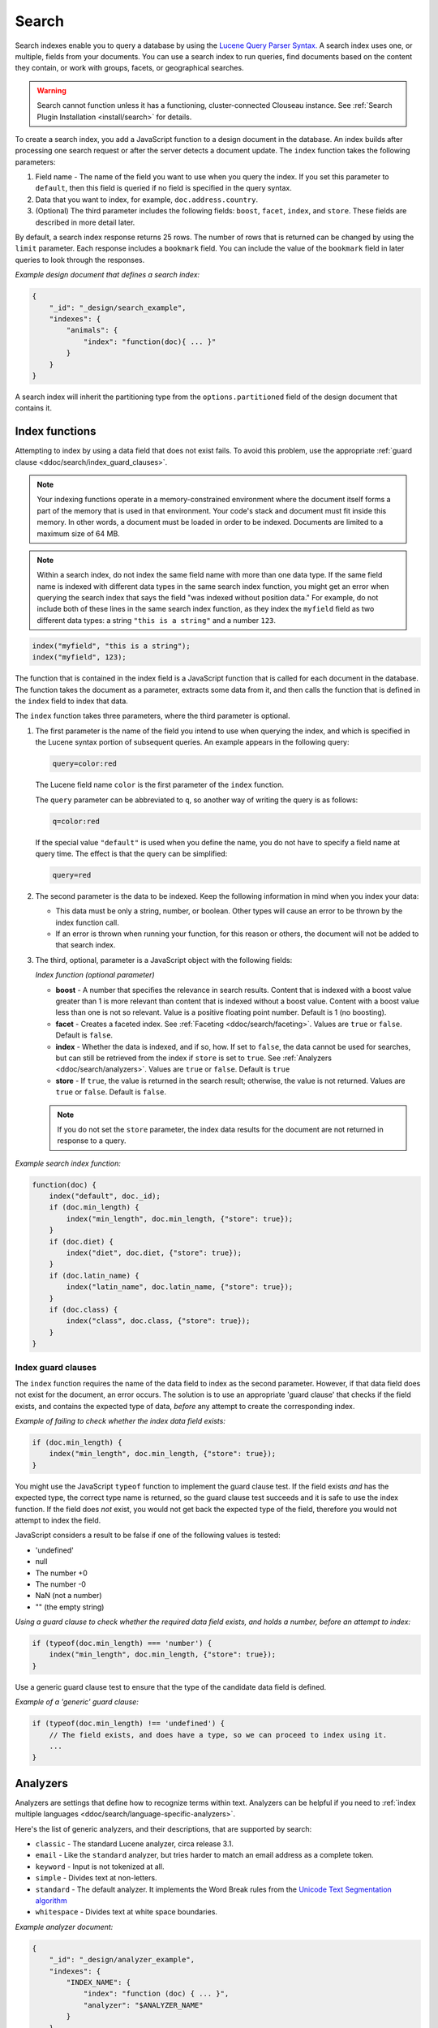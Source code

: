 .. Licensed under the Apache License, Version 2.0 (the "License"); you may not
.. use this file except in compliance with the License. You may obtain a copy of
.. the License at
..
..   http://www.apache.org/licenses/LICENSE-2.0
..
.. Unless required by applicable law or agreed to in writing, software
.. distributed under the License is distributed on an "AS IS" BASIS, WITHOUT
.. WARRANTIES OR CONDITIONS OF ANY KIND, either express or implied. See the
.. License for the specific language governing permissions and limitations under
.. the License.

.. _ddoc/search:

======
Search
======

Search indexes enable you to query a database by using the
`Lucene Query Parser Syntax. <http://lucene.apache.org/core/4_3_0/queryparser/org/apache/lucene/queryparser/classic/package-summary.html#Overview>`_
A search index uses one, or multiple, fields from your documents. You can use a search
index to run queries, find documents based on the content they contain, or work with
groups, facets, or geographical searches.

.. warning::
    Search cannot function unless it has a functioning, cluster-connected
    Clouseau instance. See :ref:`Search Plugin Installation <install/search>`
    for details.

To create a search index, you add a JavaScript function to a design document in the
database. An index builds after processing one search request or after the server detects
a document update. The ``index`` function takes the following parameters:

#. Field name - The name of the field you want to use when you query the index.
   If you set this parameter to ``default``, then this field is queried if no field is
   specified in the query syntax.
#. Data that you want to index, for example, ``doc.address.country``.
#. (Optional) The third parameter includes the following fields: ``boost``, ``facet``,
   ``index``, and ``store``. These fields are described in more detail later.

By default, a search index response returns 25 rows. The number of rows that is returned
can be changed by using the ``limit`` parameter. Each response includes a ``bookmark``
field. You can include the value of the ``bookmark`` field in later queries to look
through the responses.

*Example design document that defines a search index:*

.. code-block:: javascript

    {
        "_id": "_design/search_example",
        "indexes": {
            "animals": {
                "index": "function(doc){ ... }"
            }
        }
    }

A search index will inherit the partitioning type from the ``options.partitioned`` field
of the design document that contains it.

Index functions
===============

Attempting to index by using a data field that does not exist fails. To avoid
this problem, use the appropriate
:ref:`guard clause <ddoc/search/index_guard_clauses>`.

.. note::
    Your indexing functions operate in a memory-constrained environment
    where the document itself forms a part of the memory that is used
    in that environment. Your code's stack and document must fit inside this
    memory. In other words, a document must be loaded in order to be indexed.
    Documents are limited to a maximum size of 64 MB.

.. note::
    Within a search index, do not index the same field name with more than one data
    type. If the same field name is indexed with different data types in the same search
    index function, you might get an error when querying the search index that says the
    field "was indexed without position data." For example, do not include both of these
    lines in the same search index function, as they index the ``myfield`` field as two
    different data types: a string ``"this is a string"`` and a number ``123``.

.. code-block:: javascript

    index("myfield", "this is a string");
    index("myfield", 123);

The function that is contained in the index field is a JavaScript function
that is called for each document in the database.
The function takes the document as a parameter,
extracts some data from it, and then calls the function that is defined
in the ``index`` field to index that data.

The ``index`` function takes three parameters, where the third parameter is optional.

#. The first parameter is the name of the field you intend to use when querying the index,
   and which is specified in the Lucene syntax portion of subsequent queries.
   An example appears in the following query:

   .. code-block:: javascript

        query=color:red

   The Lucene field name ``color`` is the first parameter of the ``index`` function.

   The ``query`` parameter can be abbreviated to ``q``,
   so another way of writing the query is as follows:

   .. code-block:: javascript

       q=color:red

   If the special value ``"default"`` is used when you define the name,
   you do not have to specify a field name at query time.
   The effect is that the query can be simplified:

   .. code-block:: javascript

       query=red

#. The second parameter is the data to be indexed. Keep the following information
   in mind when you index your data:

   - This data must be only a string, number, or boolean. Other types will cause
     an error to be thrown by the index function call.

   - If an error is thrown when running your function, for this reason or others,
     the document will not be added to that search index.

#. The third, optional, parameter is a JavaScript object with the following fields:

   *Index function (optional parameter)*

   * **boost** - A number that specifies the relevance in search results. Content that is
     indexed with a boost value greater than 1 is more relevant than content that is
     indexed without a boost value. Content with a boost value less than one is not so
     relevant. Value is a positive floating point number. Default is 1 (no boosting).

   * **facet** - Creates a faceted index. See :ref:`Faceting <ddoc/search/faceting>`.
     Values are ``true`` or ``false``. Default is ``false``.

   * **index** - Whether the data is indexed, and if so, how. If set to ``false``, the
     data cannot be used for searches, but can still be retrieved from the index if
     ``store`` is set to ``true``. See :ref:`Analyzers <ddoc/search/analyzers>`.
     Values are ``true`` or ``false``. Default is ``true``

   * **store** - If ``true``, the value is returned in the search result; otherwise,
     the value is not returned. Values are ``true`` or ``false``. Default is ``false``.

   .. note::

       If you do not set the ``store`` parameter,
       the index data results for the document are not returned in response to a query.

*Example search index function:*

.. code-block:: javascript

    function(doc) {
        index("default", doc._id);
        if (doc.min_length) {
            index("min_length", doc.min_length, {"store": true});
        }
        if (doc.diet) {
            index("diet", doc.diet, {"store": true});
        }
        if (doc.latin_name) {
            index("latin_name", doc.latin_name, {"store": true});
        }
        if (doc.class) {
            index("class", doc.class, {"store": true});
        }
    }

.. _ddoc/search/index_guard_clauses:

Index guard clauses
-------------------

The ``index`` function requires the name of the data field to index as the second
parameter. However, if that data field does not exist for the document, an error occurs.
The solution is to use an appropriate 'guard clause' that checks if the field exists, and
contains the expected type of data, *before* any attempt to create the corresponding
index.

*Example of failing to check whether the index data field exists:*

.. code-block:: javascript

    if (doc.min_length) {
        index("min_length", doc.min_length, {"store": true});
    }

You might use the JavaScript ``typeof`` function to implement the guard clause test. If
the field exists *and* has the expected type, the correct type name is returned, so the
guard clause test succeeds and it is safe to use the index function. If the field does
*not* exist, you would not get back the expected type of the field, therefore you would
not attempt to index the field.

JavaScript considers a result to be false if one of the following values is tested:

* 'undefined'
* null
* The number +0
* The number -0
* NaN (not a number)
* "" (the empty string)

*Using a guard clause to check whether the required data field exists, and holds a number,
before an attempt to index:*

.. code-block:: javascript

    if (typeof(doc.min_length) === 'number') {
        index("min_length", doc.min_length, {"store": true});
    }

Use a generic guard clause test to ensure that the type of the candidate data field is
defined.

*Example of a 'generic' guard clause:*

.. code-block:: javascript

    if (typeof(doc.min_length) !== 'undefined') {
        // The field exists, and does have a type, so we can proceed to index using it.
        ...
    }

.. _ddoc/search/analyzers:

Analyzers
=========

Analyzers are settings that define how to recognize terms within text. Analyzers can be
helpful if you need to
:ref:`index multiple languages <ddoc/search/language-specific-analyzers>`.

Here's the list of generic analyzers, and their descriptions, that are supported by
search:

- ``classic`` - The standard Lucene analyzer, circa release 3.1.
- ``email`` - Like the ``standard`` analyzer, but tries harder to
  match an email address as a complete token.
- ``keyword`` - Input is not tokenized at all.
- ``simple`` - Divides text at non-letters.
- ``standard`` - The default analyzer. It implements the Word Break
  rules from the `Unicode Text Segmentation algorithm <http://www.unicode.org/reports/tr29/>`_
- ``whitespace`` - Divides text at white space boundaries.

*Example analyzer document:*

.. code-block:: javascript

    {
        "_id": "_design/analyzer_example",
        "indexes": {
            "INDEX_NAME": {
                "index": "function (doc) { ... }",
                "analyzer": "$ANALYZER_NAME"
            }
        }
    }

.. _ddoc/search/language-specific-analyzers:

Language-specific analyzers
---------------------------

These analyzers omit common words in the specific language,
and many also `remove prefixes and suffixes <http://en.wikipedia.org/wiki/Stemming>`_.
The name of the language is also the name of the analyzer. See
`package org.apache.lucene.analysis <https://lucene.apache.org/core/4_6_1/core/org/apache/lucene/analysis/package-summary.html>`_
for more information.

+----------------+----------------------------------------------------------+
| Language       | Analyzer                                                 |
+================+==========================================================+
| ``arabic``     | org.apache.lucene.analysis.ar.ArabicAnalyzer             |
+----------------+----------------------------------------------------------+
| ``armenian``   | org.apache.lucene.analysis.hy.ArmenianAnalyzer           |
+----------------+----------------------------------------------------------+
| ``basque``     | org.apache.lucene.analysis.eu.BasqueAnalyzer             |
+----------------+----------------------------------------------------------+
| ``bulgarian``  | org.apache.lucene.analysis.bg.BulgarianAnalyzer          |
+----------------+----------------------------------------------------------+
| ``brazilian``  | org.apache.lucene.analysis.br.BrazilianAnalyzer          |
+----------------+----------------------------------------------------------+
| ``catalan``    | org.apache.lucene.analysis.ca.CatalanAnalyzer            |
+----------------+----------------------------------------------------------+
| ``cjk``        | org.apache.lucene.analysis.cjk.CJKAnalyzer               |
+----------------+----------------------------------------------------------+
| ``chinese``    | org.apache.lucene.analysis.cn.smart.SmartChineseAnalyzer |
+----------------+----------------------------------------------------------+
| ``czech``      | org.apache.lucene.analysis.cz.CzechAnalyzer              |
+----------------+----------------------------------------------------------+
| ``danish``     | org.apache.lucene.analysis.da.DanishAnalyzer             |
+----------------+----------------------------------------------------------+
| ``dutch``      | org.apache.lucene.analysis.nl.DutchAnalyzer              |
+----------------+----------------------------------------------------------+
| ``english``    | org.apache.lucene.analysis.en.EnglishAnalyzer            |
+----------------+----------------------------------------------------------+
| ``finnish``    | org.apache.lucene.analysis.fi.FinnishAnalyzer            |
+----------------+----------------------------------------------------------+
| ``french``     | org.apache.lucene.analysis.fr.FrenchAnalyzer             |
+----------------+----------------------------------------------------------+
| ``german``     | org.apache.lucene.analysis.de.GermanAnalyzer             |
+----------------+----------------------------------------------------------+
| ``greek``      | org.apache.lucene.analysis.el.GreekAnalyzer              |
+----------------+----------------------------------------------------------+
| ``galician``   | org.apache.lucene.analysis.gl.GalicianAnalyzer           |
+----------------+----------------------------------------------------------+
| ``hindi``      | org.apache.lucene.analysis.hi.HindiAnalyzer              |
+----------------+----------------------------------------------------------+
| ``hungarian``  | org.apache.lucene.analysis.hu.HungarianAnalyzer          |
+----------------+----------------------------------------------------------+
| ``indonesian`` | org.apache.lucene.analysis.id.IndonesianAnalyzer         |
+----------------+----------------------------------------------------------+
| ``irish``      | org.apache.lucene.analysis.ga.IrishAnalyzer              |
+----------------+----------------------------------------------------------+
| ``italian``    | org.apache.lucene.analysis.it.ItalianAnalyzer            |
+----------------+----------------------------------------------------------+
| ``japanese``   | org.apache.lucene.analysis.ja.JapaneseAnalyzer           |
+----------------+----------------------------------------------------------+
| ``japanese``   | org.apache.lucene.analysis.ja.JapaneseTokenizer          |
+----------------+----------------------------------------------------------+
| ``latvian``    | org.apache.lucene.analysis.lv.LatvianAnalyzer            |
+----------------+----------------------------------------------------------+
| ``norwegian``  | org.apache.lucene.analysis.no.NorwegianAnalyzer          |
+----------------+----------------------------------------------------------+
| ``persian``    | org.apache.lucene.analysis.fa.PersianAnalyzer            |
+----------------+----------------------------------------------------------+
| ``polish``     | org.apache.lucene.analysis.pl.PolishAnalyzer             |
+----------------+----------------------------------------------------------+
| ``portuguese`` | org.apache.lucene.analysis.pt.PortugueseAnalyzer         |
+----------------+----------------------------------------------------------+
| ``romanian``   | org.apache.lucene.analysis.ro.RomanianAnalyzer           |
+----------------+----------------------------------------------------------+
| ``russian``    | org.apache.lucene.analysis.ru.RussianAnalyzer            |
+----------------+----------------------------------------------------------+
| ``spanish``    | org.apache.lucene.analysis.es.SpanishAnalyzer            |
+----------------+----------------------------------------------------------+
| ``swedish``    | org.apache.lucene.analysis.sv.SwedishAnalyzer            |
+----------------+----------------------------------------------------------+
| ``thai``       | org.apache.lucene.analysis.th.ThaiAnalyzer               |
+----------------+----------------------------------------------------------+
| ``turkish``    | org.apache.lucene.analysis.tr.TurkishAnalyzer            |
+----------------+----------------------------------------------------------+

.. note::

    The ``japanese`` analyzer, org.apache.lucene.analysis.ja.JapaneseTokenizer,
    includes DEFAULT_MODE and defaultStopTags.

.. note::

    Language-specific analyzers are optimized for the specified language. You cannot
    combine a generic analyzer with a language-specific analyzer. Instead, you might use a
    :ref:`per field analyzer <ddoc/search/per-field-analyzers>` to select different
    analyzers for different fields within the documents.

.. _ddoc/search/per-field-analyzers:

Per-field analyzers
-------------------

The ``perfield`` analyzer configures multiple analyzers for different fields.

*Example of defining different analyzers for different fields:*

.. code-block:: javascript

    {
        "_id": "_design/analyzer_example",
        "indexes": {
            "INDEX_NAME": {
                "analyzer": {
                    "name": "perfield",
                    "default": "english",
                    "fields": {
                        "spanish": "spanish",
                        "german": "german"
                    }
                },
                "index": "function (doc) { ... }"
            }
        }
    }

Stop words
----------

Stop words are words that do not get indexed. You define them within a design document by
turning the analyzer string into an object.

.. note::

    The ``keyword``, ``simple``, and ``whitespace`` analyzers do not support stop words.

The default stop words for the ``standard`` analyzer are included below:

.. code-block:: javascript

    "a", "an", "and", "are", "as", "at", "be", "but", "by", "for", "if",
    "in", "into", "is", "it", "no", "not", "of", "on", "or", "such",
    "that", "the", "their", "then", "there", "these", "they", "this",
    "to", "was", "will", "with"

*Example of defining non-indexed ('stop') words:*

.. code-block:: javascript

    {
        "_id": "_design/stop_words_example",
        "indexes": {
            "INDEX_NAME": {
                "analyzer": {
                    "name": "portuguese",
                    "stopwords": [
                        "foo",
                        "bar",
                        "baz"
                    ]
                },
                "index": "function (doc) { ... }"
            }
        }
    }

Testing analyzer tokenization
-----------------------------

You can test the results of analyzer tokenization by posting sample data to the
``_search_analyze`` endpoint.

*Example of using HTTP to test the keyword analyzer:*

.. code-block:: http

    POST /_search_analyze HTTP/1.1
    Content-Type: application/json
    {"analyzer":"keyword", "text":"ablanks@renovations.com"}

*Example of using the command line to test the keyword analyzer:*

.. code-block:: sh

    curl 'https://$HOST:5984/_search_analyze' -H 'Content-Type: application/json'
        -d '{"analyzer":"keyword", "text":"ablanks@renovations.com"}'

*Result of testing the keyword analyzer:*

.. code-block:: javascript

    {
        "tokens": [
            "ablanks@renovations.com"
        ]
    }

*Example of using HTTP to test the standard analyzer:*

.. code-block:: http

    POST /_search_analyze HTTP/1.1
    Content-Type: application/json
    {"analyzer":"standard", "text":"ablanks@renovations.com"}

*Example of using the command line to test the standard analyzer:*

.. code-block:: sh

    curl 'https://$HOST:5984/_search_analyze' -H 'Content-Type: application/json'
        -d '{"analyzer":"standard", "text":"ablanks@renovations.com"}'

*Result of testing the standard analyzer:*

.. code-block:: javascript

    {
        "tokens": [
            "ablanks",
            "renovations.com"
        ]
    }

Queries
=======

After you create a search index, you can query it.

- Issue a partition query using:
  ``GET /$DATABASE/_partition/$PARTITION_KEY/_design/$DDOC/_search/$INDEX_NAME``
- Issue a global query using:
  ``GET /$DATABASE/_design/$DDOC/_search/$INDEX_NAME``

Specify your search by using the ``query`` parameter.

*Example of using HTTP to query a partitioned index:*

.. code-block:: http

    GET /$DATABASE/_partition/$PARTITION_KEY/_design/$DDOC/_search/$INDEX_NAME?include_docs=true&query="*:*"&limit=1 HTTP/1.1
    Content-Type: application/json

*Example of using HTTP to query a global index:*

.. code-block:: http

    GET /$DATABASE/_design/$DDOC/_search/$INDEX_NAME?include_docs=true&query="*:*"&limit=1 HTTP/1.1
    Content-Type: application/json

*Example of using the command line to query a partitioned index:*

.. code-block:: sh

    curl https://$HOST:5984/$DATABASE/_partition/$PARTITION_KEY/_design/$DDOC/
    _search/$INDEX_NAME?include_docs=true\&query="*:*"\&limit=1 \

*Example of using the command line to query a global index:*

.. code-block:: sh

    curl https://$HOST:5984/$DATABASE/_design/$DDOC/_search/$INDEX_NAME?
    include_docs=true\&query="*:*"\&limit=1 \

.. _ddoc/search/query_parameters:

Query Parameters
----------------

A full list of query parameters can be found in the
:ref:`API Reference <api/ddoc/search>`.

You must enable :ref:`faceting <ddoc/search/faceting>` before you can use the
following parameters:

- ``counts``
- ``drilldown``
- ``ranges``

.. note::
    Do not combine the ``bookmark`` and ``stale`` options. These options
    constrain the choice of shard replicas to use for the response. When used
    together, the options might cause problems when contact is attempted
    with replicas that are slow or not available.

Relevance
---------

When more than one result might be returned, it is possible for them to be sorted. By
default, the sorting order is determined by 'relevance'.

Relevance is measured according to
`Apache Lucene Scoring <https://lucene.apache.org/core/3_6_0/scoring.html>`_.
As an example, if you search a simple database for the word ``example``, two documents
might contain the word. If one document mentions the word ``example`` 10 times, but the
second document mentions it only twice, then the first document is considered to be more
'relevant'.

If you do not provide a ``sort`` parameter, relevance is used by default. The highest
scoring matches are returned first.

If you provide a ``sort`` parameter, then matches are returned in that order, ignoring
relevance.

If you want to use a ``sort`` parameter, and also include ordering by relevance in your
search results, use the special fields ``-<score>`` or ``<score>`` within the ``sort``
parameter.

POSTing search queries
----------------------

Instead of using the ``GET`` HTTP method, you can also use ``POST``. The main advantage of
``POST`` queries is that they can have a request body, so you can specify the request as a
JSON object. Each parameter in the query string of a ``GET`` request corresponds to a
field in the JSON object in the request body.

*Example of using HTTP to POST a search request:*

.. code-block:: http

    POST /db/_design/ddoc/_search/searchname HTTP/1.1
    Content-Type: application/json

*Example of using the command line to POST a search request:*

.. code-block:: sh

    curl 'https://$HOST:5984/db/_design/ddoc/_search/searchname' -X POST -H 'Content-Type: application/json' -d @search.json

*Example JSON document that contains a search request:*

.. code-block:: javascript

    {
        "q": "index:my query",
        "sort": "foo",
        "limit": 3
    }

Query syntax
============

The CouchDB search query syntax is based on the
`Lucene syntax. <http://lucene.apache.org/core/4_3_0/queryparser/org/apache/lucene/queryparser/classic/package-summary.html#Overview>`_
Search queries take the form of ``name:value`` unless the name is omitted, in which case
they use the default field, as demonstrated in the following examples:

*Example search query expressions:*

.. code-block:: javascript

    // Birds
    class:bird

.. code-block:: text

    // Animals that begin with the letter "l"
    l*

.. code-block:: text

    // Carnivorous birds
    class:bird AND diet:carnivore

.. code-block:: text

    // Herbivores that start with letter "l"
    l* AND diet:herbivore

.. code-block:: text

    // Medium-sized herbivores
    min_length:[1 TO 3] AND diet:herbivore

.. code-block:: text

    // Herbivores that are 2m long or less
    diet:herbivore AND min_length:[-Infinity TO 2]

.. code-block:: text

    // Mammals that are at least 1.5m long
    class:mammal AND min_length:[1.5 TO Infinity]

.. code-block:: text

    // Find "Meles meles"
    latin_name:"Meles meles"

.. code-block:: text

    // Mammals who are herbivore or carnivore
    diet:(herbivore OR omnivore) AND class:mammal

.. code-block:: text

    // Return all results
    *:*

Queries over multiple fields can be logically combined, and groups and fields can be
further grouped. The available logical operators are case-sensitive and are ``AND``,
``+``, ``OR``, ``NOT`` and ``-``. Range queries can run over strings or numbers.

If you want a fuzzy search, you can run a query with ``~`` to find terms like the search
term. For instance, ``look~`` finds the terms ``book`` and ``took``.

.. note::
    If the lower and upper bounds of a range query are both strings that
    contain only numeric digits, the bounds are treated as numbers not as
    strings. For example, if you search by using the query
    ``mod_date:["20170101" TO "20171231"]``, the results include documents
    for which ``mod_date`` is between the numeric values 20170101 and
    20171231, not between the strings "20170101" and "20171231".

You can alter the importance of a search term by adding ``^`` and a positive number. This
alteration makes matches containing the term more or less relevant, proportional to the
power of the boost value. The default value is 1, which means no increase or decrease in
the strength of the match. A decimal value of 0 - 1 reduces importance. making the match
strength weaker. A value greater than one increases importance, making the match strength
stronger.

Wildcard searches are supported, for both single (``?``) and multiple (``*``) character
searches. For example, ``dat?`` would match ``date`` and ``data``, whereas ``dat*`` would
match ``date``, ``data``, ``database``, and ``dates``. Wildcards must come after the
search term.

Use ``*:*`` to return all results.

If the search query does *not* specify the ``"group_field"`` argument, the response
contains a bookmark. If this bookmark is later provided as a URL parameter, the response
skips the rows that were seen already, making it quick and easy to get the next set of
results.

.. note::
    The response never includes a bookmark if the ``"group_field"``
    parameter is included in the search query.
    See :ref:`group_field parameter <api/ddoc/search>`.

.. note::
    The ``group_field``, ``group_limit``, and ``group_sort`` options
    are only available when making global queries.

The following characters require escaping if you want to search on them:

.. code-block:: sh

    + - && || ! ( ) { } [ ] ^ " ~ * ? : \ /

To escape one of these characters, use a preceding backslash character (``\``).

The response to a search query contains an ``order`` field for each of the results. The
``order`` field is an array where the first element is the field or fields that are
specified in the ``sort`` parameter. See the
:ref:`sort parameter <api/ddoc/search>`. If no ``sort`` parameter is included
in the query, then the ``order`` field contains the `Lucene relevance score
<https://lucene.apache.org/core/3_6_0/scoring.html>`_. If you use the 'sort by distance'
feature as described in :ref:`geographical searches <ddoc/search/geographical_searches>`,
then the first element is the distance from a point. The distance is measured by using
either kilometers or miles.

.. note::
    The second element in the order array can be ignored.
    It is used for troubleshooting purposes only.

.. _ddoc/search/faceting:

Faceting
--------

CouchDB Search also supports faceted searching, enabling discovery of aggregate
information about matches quickly and easily. You can match all documents by using the
special ``?q=*:*`` query syntax, and use the returned facets to refine your query. To
indicate that a field must be indexed for faceted queries, set ``{"facet": true}`` in its
options.

*Example of search query, specifying that faceted search is enabled:*

.. code-block:: javascript

    function(doc) {
        index("type", doc.type, {"facet": true});
        index("price", doc.price, {"facet": true});
    }

To use facets, all the documents in the index must include all the fields that have
faceting enabled. If your documents do not include all the fields, you receive a
``bad_request`` error with the following reason, "The ``field_name`` does not exist." If
each document does not contain all the fields for facets, create separate indexes for each
field. If you do not create separate indexes for each field, you must include only
documents that contain all the fields. Verify that the fields exist in each document by
using a single ``if`` statement.

*Example if statement to verify that the required fields exist in each document:*

.. code-block:: javascript

    if (typeof doc.town == "string" && typeof doc.name == "string") {
        index("town", doc.town, {facet: true});
        index("name", doc.name, {facet: true});
       }

Counts
------

.. note::
    The ``counts`` option is only available when making global queries.

The ``counts`` facet syntax takes a list of fields, and returns the number of query
results for each unique value of each named field.

.. note::
    The ``count`` operation works only if the indexed values are strings.
    The indexed values cannot be mixed types. For example,
    if 100 strings are indexed, and one number,
    then the index cannot be used for ``count`` operations.
    You can check the type by using the ``typeof`` operator, and convert it
    by using the ``parseInt``,
    ``parseFloat``, or ``.toString()`` functions.

*Example of a query using the counts facet syntax:*

.. code-block:: text

    ?q=*:*&counts=["type"]

*Example response after using of the counts facet syntax:*

.. code-block:: javascript

    {
        "total_rows":100000,
        "bookmark":"g...",
        "rows":[...],
        "counts":{
            "type":{
                "sofa": 10,
                "chair": 100,
                "lamp": 97
            }
        }
    }

Drilldown
-------------

.. note::
    The ``drilldown`` option is only available when making global queries.

You can restrict results to documents with a dimension equal to the specified label.
Restrict the results by adding ``drilldown=["dimension","label"]`` to a search query. You
can include multiple ``drilldown`` parameters to restrict results along multiple
dimensions.

.. code-block:: http

    GET /things/_design/inventory/_search/fruits?q=*:*&drilldown=["state","old"]&drilldown=["item","apple"]&include_docs=true HTTP/1.1

For better language interoperability, you can achieve the same by supplying a list of lists:

.. code-block:: http

    GET /things/_design/inventory/_search/fruits?q=*:*&drilldown=[["state","old"],["item","apple"]]&include_docs=true HTTP/1.1

You can also supply a list of lists for ``drilldown`` in bodies of POST requests.

Note that, multiple values for a single key in a ``drilldown`` means an
``OR`` relation between them and there is an ``AND`` relation between multiple keys.

Using a ``drilldown`` parameter is similar to using ``key:value`` in the ``q`` parameter,
but the ``drilldown`` parameter returns values that the analyzer might skip.

For example, if the analyzer did not index a stop word like ``"a"``, using ``drilldown``
returns it when you specify ``drilldown=["key","a"]``.

Ranges
------

.. note::
    The ``ranges`` option is only available when making global queries.

The ``range`` facet syntax reuses the standard Lucene syntax for ranges to return counts
of results that fit into each specified category. Inclusive range queries are denoted by
brackets (``[``, ``]``). Exclusive range queries are denoted by curly brackets (``{``,
``}``).

.. note::
    The ``range`` operation works only if the indexed values are numbers. The indexed
    values cannot be mixed types. For example, if 100 strings are indexed, and one number,
    then the index cannot be used for ``range`` operations. You can check the type by
    using the ``typeof`` operator, and convert it by using the ``parseInt``,
    ``parseFloat``, or ``.toString()`` functions.

*Example of a request that uses faceted search for matching ranges:*

.. code-block:: text

    ?q=*:*&ranges={"price":{"cheap":"[0 TO 100]","expensive":"{100 TO Infinity}"}}

*Example results after a ranges check on a faceted search:*

.. code-block:: javascript

    {
        "total_rows":100000,
        "bookmark":"g...",
        "rows":[...],
        "ranges": {
            "price": {
                "expensive": 278682,
                "cheap": 257023
            }
        }
    }

.. _ddoc/search/geographical_searches:

Geographical searches
=====================

In addition to searching by the content of textual fields, you can also sort your results
by their distance from a geographic coordinate using Lucene's built-in geospatial
capabilities.

To sort your results in this way, you must index two numeric fields, representing the
longitude and latitude.

.. note::
    You can also sort your results by their distance from a geographic coordinate
    using Lucene's built-in geospatial capabilities.

You can then query by using the special ``<distance...>`` sort field, which takes five
parameters:

- Longitude field name: The name of your longitude field (``mylon`` in the example).

- Latitude field name: The name of your latitude field (``mylat`` in the example).

- Longitude of origin: The longitude of the place you want to sort by distance from.

- Latitude of origin: The latitude of the place you want to sort by distance from.

- Units: The units to use: ``km`` for kilometers or ``mi`` for miles.
  The distance is returned in the order field.

You can combine sorting by distance with any other search query, such as range searches on
the latitude and longitude, or queries that involve non-geographical information.

That way, you can search in a bounding box, and narrow down the search with extra
criteria.

*Example geographical data:*

.. code-block:: javascript

    {
        "name":"Aberdeen, Scotland",
        "lat":57.15,
        "lon":-2.15,
        "type":"city"
    }

*Example of a design document that contains a search index for the geographic data:*

.. code-block:: javascript

    function(doc) {
        if (doc.type && doc.type == 'city') {
            index('city', doc.name, {'store': true});
            index('lat', doc.lat, {'store': true});
            index('lon', doc.lon, {'store': true});
        }
    }

*An example of using HTTP for a query that sorts cities in the northern hemisphere by
their distance to New York:*

.. code-block:: http

    GET /examples/_design/cities-designdoc/_search/cities?q=lat:[0+TO+90]&sort="<distance,lon,lat,-74.0059,40.7127,km>" HTTP/1.1

*An example of using the command line for a query that sorts cities in the northern
hemisphere by their distance to New York:*

.. code-block:: sh

    curl 'https://$HOST:5984/examples/_design/cities-designdoc/_search/cities?q=lat:[0+TO+90]&sort="<distance,lon,lat,-74.0059,40.7127,km>"'

*Example (abbreviated) response, containing a list of northern hemisphere
cities sorted by distance to New York:*

.. code-block:: javascript

    {
        "total_rows": 205,
        "bookmark": "g1A...XIU",
        "rows": [
            {
                "id": "city180",
                "order": [
                    8.530665755719783,
                    18
                ],
                "fields": {
                    "city": "New York, N.Y.",
                    "lat": 40.78333333333333,
                    "lon": -73.96666666666667
                }
            },
            {
                "id": "city177",
                "order": [
                    13.756343205985946,
                    17
                ],
                "fields": {
                    "city": "Newark, N.J.",
                    "lat": 40.733333333333334,
                    "lon": -74.16666666666667
                }
            },
            {
                "id": "city178",
                "order": [
                    113.53603438866077,
                    26
                ],
                "fields": {
                    "city": "New Haven, Conn.",
                    "lat": 41.31666666666667,
                    "lon": -72.91666666666667
                }
            }
        ]
    }

Highlighting search terms
=========================

Sometimes it is useful to get the context in which a search term was mentioned so that you
can display more emphasized results to a user.

To get more emphasized results, add the ``highlight_fields`` parameter to the search
query. Specify the field names for which you would like excerpts, with the highlighted
search term returned.

By default, the search term is placed in ``<em>`` tags to highlight it, but the highlight
can be overridden by using the ``highlights_pre_tag`` and ``highlights_post_tag``
parameters.

The length of the fragments is 100 characters by default. A different length can be
requested with the ``highlights_size`` parameter.

The ``highlights_number`` parameter controls the number of fragments that are returned,
and defaults to 1.

In the response, a ``highlights`` field is added, with one subfield per field name.

For each field, you receive an array of fragments with the search term highlighted.

.. note::
    For highlighting to work, store the field in the index by
    using the ``store: true`` option.

*Example of using HTTP to search with highlighting enabled:*

.. code-block:: http

    GET /movies/_design/searches/_search/movies?q=movie_name:Azazel&highlight_fields=["movie_name"]&highlight_pre_tag="**"&highlight_post_tag="**"&highlights_size=30&highlights_number=2 HTTP/1.1
    Authorization: ...

*Example of using the command line to search with
highlighting enabled:*

.. code-block:: sh

    curl "https://$HOST:5984/movies/_design/searches/_search/movies?q=movie_name:Azazel&highlight_fields=\[\"movie_name\"\]&highlight_pre_tag=\"**\"&highlight_post_tag=\"**\"&highlights_size=30&highlights_number=2

*Example of highlighted search results:*

.. code-block:: javascript

    {
        "highlights": {
            "movie_name": [
                " on the Azazel Orient Express",
                " Azazel manuals, you"
            ]
        }
    }
